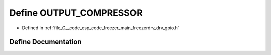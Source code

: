 .. _exhale_define_drv__gpio_8h_1a0e743a665ebb9eac1d3d18df63f03b6d:

Define OUTPUT_COMPRESSOR
========================

- Defined in :ref:`file_G__code_esp_code_freezer_main_freezerdrv_drv_gpio.h`


Define Documentation
--------------------


.. doxygendefine:: OUTPUT_COMPRESSOR
